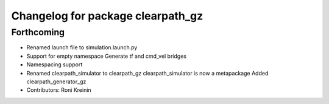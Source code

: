 ^^^^^^^^^^^^^^^^^^^^^^^^^^^^^^^^^^
Changelog for package clearpath_gz
^^^^^^^^^^^^^^^^^^^^^^^^^^^^^^^^^^

Forthcoming
-----------
* Renamed launch file to simulation.launch.py
* Support for empty namespace
  Generate tf and cmd_vel bridges
* Namespacing support
* Renamed clearpath_simulator to clearpath_gz
  clearpath_simulator is now a metapackage
  Added clearpath_generator_gz
* Contributors: Roni Kreinin
